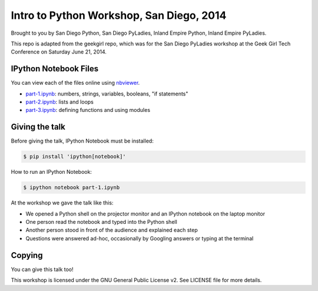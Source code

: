 Intro to Python Workshop, San Diego, 2014
==========================================

Brought to you by San Diego Python, San Diego PyLadies, Inland Empire Python, 
Inland Empire PyLadies.

This repo is adapted from the geekgirl repo, which was for the San Diego PyLadies 
workshop at the Geek Girl Tech Conference on Saturday June 21, 2014.


IPython Notebook Files
----------------------

You can view each of the files online using `nbviewer`_.

* `part-1.ipynb`_: numbers, strings, variables, booleans, "if statements"
* `part-2.ipynb`_: lists and loops
* `part-3.ipynb`_: defining functions and using modules


Giving the talk
---------------

Before giving the talk, IPython Notebook must be installed:

.. code-block:: bash

    $ pip install 'ipython[notebook]'

How to run an IPython Notebook:

.. code-block:: bash

    $ ipython notebook part-1.ipynb

At the workshop we gave the talk like this:

* We opened a Python shell on the projector monitor and an IPython notebook on the laptop monitor
* One person read the notebook and typed into the Python shell
* Another person stood in front of the audience and explained each step
* Questions were answered ad-hoc, occasionally by Googling answers or typing at the terminal


Copying
-------

You can give this talk too!

This workshop is licensed under the GNU General Public License v2.  See LICENSE file for more details.


.. _nbviewer: http://nbviewer.ipython.org/
.. _part-1.ipynb: http://nbviewer.ipython.org/github/pythonsd/geekgirl/blob/master/part-1.ipynb
.. _part-2.ipynb: http://nbviewer.ipython.org/github/pythonsd/geekgirl/blob/master/part-2.ipynb
.. _part-3.ipynb: http://nbviewer.ipython.org/github/pythonsd/geekgirl/blob/master/part-3.ipynb
